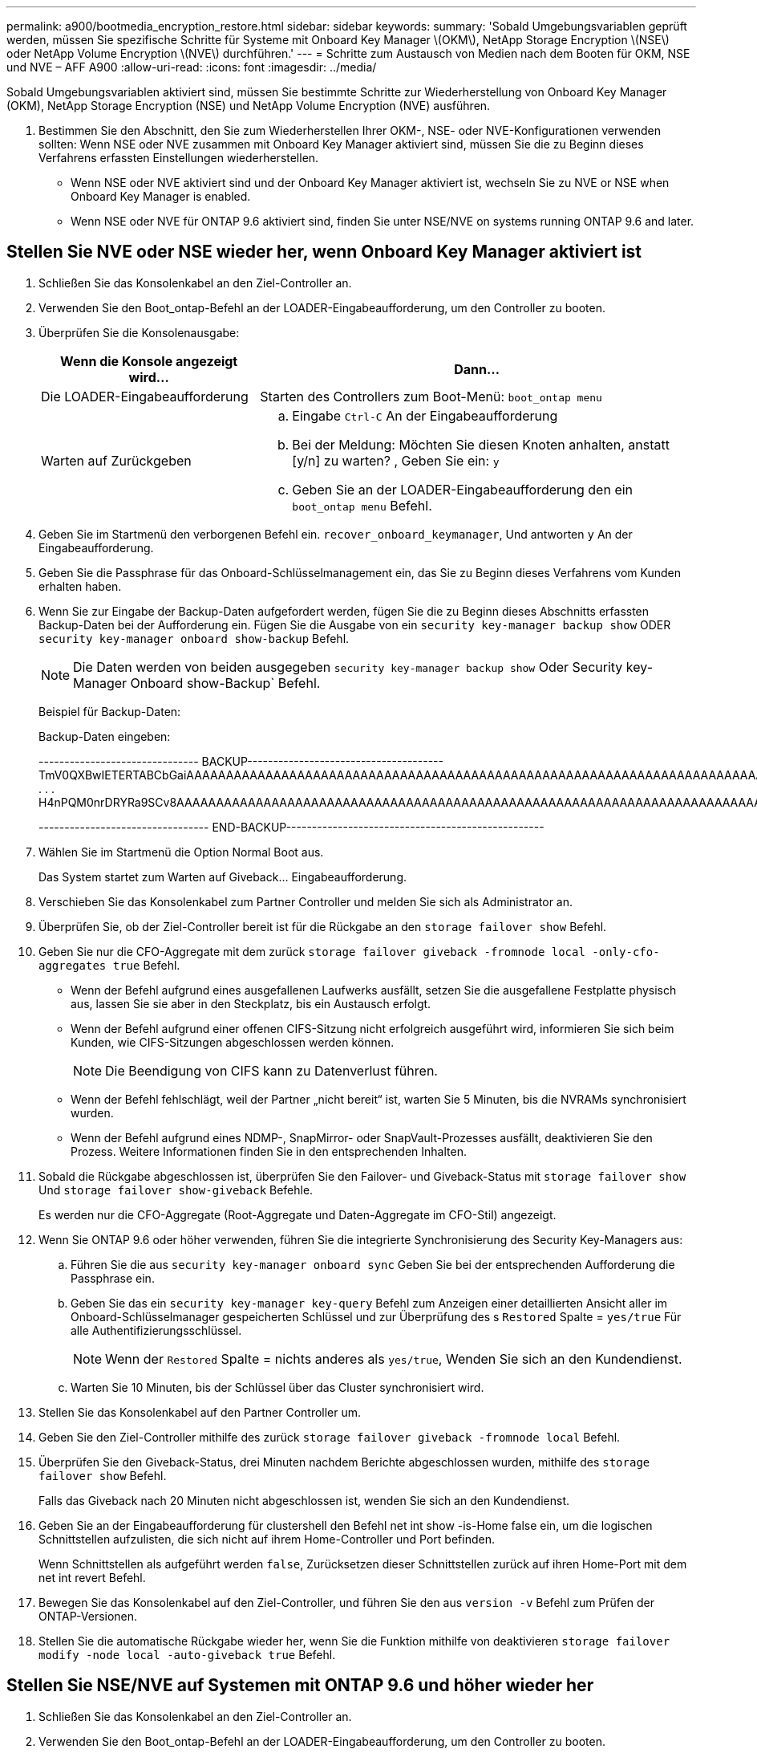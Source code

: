 ---
permalink: a900/bootmedia_encryption_restore.html 
sidebar: sidebar 
keywords:  
summary: 'Sobald Umgebungsvariablen geprüft werden, müssen Sie spezifische Schritte für Systeme mit Onboard Key Manager \(OKM\), NetApp Storage Encryption \(NSE\) oder NetApp Volume Encryption \(NVE\) durchführen.' 
---
= Schritte zum Austausch von Medien nach dem Booten für OKM, NSE und NVE – AFF A900
:allow-uri-read: 
:icons: font
:imagesdir: ../media/


Sobald Umgebungsvariablen aktiviert sind, müssen Sie bestimmte Schritte zur Wiederherstellung von Onboard Key Manager (OKM), NetApp Storage Encryption (NSE) und NetApp Volume Encryption (NVE) ausführen.

. Bestimmen Sie den Abschnitt, den Sie zum Wiederherstellen Ihrer OKM-, NSE- oder NVE-Konfigurationen verwenden sollten: Wenn NSE oder NVE zusammen mit Onboard Key Manager aktiviert sind, müssen Sie die zu Beginn dieses Verfahrens erfassten Einstellungen wiederherstellen.
+
** Wenn NSE oder NVE aktiviert sind und der Onboard Key Manager aktiviert ist, wechseln Sie zu  NVE or NSE when Onboard Key Manager is enabled.
** Wenn NSE oder NVE für ONTAP 9.6 aktiviert sind, finden Sie unter  NSE/NVE on systems running ONTAP 9.6 and later.






== Stellen Sie NVE oder NSE wieder her, wenn Onboard Key Manager aktiviert ist

. Schließen Sie das Konsolenkabel an den Ziel-Controller an.
. Verwenden Sie den Boot_ontap-Befehl an der LOADER-Eingabeaufforderung, um den Controller zu booten.
. Überprüfen Sie die Konsolenausgabe:
+
[cols="1,2"]
|===
| Wenn die Konsole angezeigt wird... | Dann... 


 a| 
Die LOADER-Eingabeaufforderung
 a| 
Starten des Controllers zum Boot-Menü: `boot_ontap menu`



 a| 
Warten auf Zurückgeben
 a| 
.. Eingabe `Ctrl-C` An der Eingabeaufforderung
.. Bei der Meldung: Möchten Sie diesen Knoten anhalten, anstatt [y/n] zu warten? , Geben Sie ein: `y`
.. Geben Sie an der LOADER-Eingabeaufforderung den ein `boot_ontap menu` Befehl.


|===
. Geben Sie im Startmenü den verborgenen Befehl ein. `recover_onboard_keymanager`, Und antworten `y` An der Eingabeaufforderung.
. Geben Sie die Passphrase für das Onboard-Schlüsselmanagement ein, das Sie zu Beginn dieses Verfahrens vom Kunden erhalten haben.
. Wenn Sie zur Eingabe der Backup-Daten aufgefordert werden, fügen Sie die zu Beginn dieses Abschnitts erfassten Backup-Daten bei der Aufforderung ein. Fügen Sie die Ausgabe von ein `security key-manager backup show` ODER `security key-manager onboard show-backup` Befehl.
+

NOTE: Die Daten werden von beiden ausgegeben `security key-manager backup show` Oder Security key-Manager Onboard show-Backup` Befehl.

+
Beispiel für Backup-Daten:

+
Backup-Daten eingeben:

+
====
------------------------------- BACKUP-------------------------------------- TmV0QXBwIETERTABCbGaiAAAAAAAAAAAAAAAAAAAAAAAAAAAAAAAAAAAAAAAAAAAAAAAAAAAAAAAAAAAAAAAAAAAAAAAAAAAAAAAAAAAAAAAAAAAAAAAAAAAAAAAAAAAAAAAAAAAAAAAAAAAAAAAAAAAAAAAAAAAAAAAAAAAAAAAAAAAAAAAAAAAAAAAAAAAAAAAAAAAAAAAAAAAAAAAAAAAAAAAAAAAAAAAAAAAAAAAAAAAAAAAAAAAAAAAAAAAAAA . . . H4nPQM0nrDRYRa9SCv8AAAAAAAAAAAAAAAAAAAAAAAAAAAAAAAAAAAAAAAAAAAAAAAAAAAAAAAAAAAAAAAAAAAAAAAAAAAAAAAAAAAAAAAAAAAAAAAAAAAAAAAAAAAAAAAAAAAAAAAAAAAAAAAAAAAAAAAAAAAAA

--------------------------------- END-BACKUP--------------------------------------------------

====
. Wählen Sie im Startmenü die Option Normal Boot aus.
+
Das System startet zum Warten auf Giveback... Eingabeaufforderung.

. Verschieben Sie das Konsolenkabel zum Partner Controller und melden Sie sich als Administrator an.
. Überprüfen Sie, ob der Ziel-Controller bereit ist für die Rückgabe an den `storage failover show` Befehl.
. Geben Sie nur die CFO-Aggregate mit dem zurück `storage failover giveback -fromnode local -only-cfo-aggregates true` Befehl.
+
** Wenn der Befehl aufgrund eines ausgefallenen Laufwerks ausfällt, setzen Sie die ausgefallene Festplatte physisch aus, lassen Sie sie aber in den Steckplatz, bis ein Austausch erfolgt.
** Wenn der Befehl aufgrund einer offenen CIFS-Sitzung nicht erfolgreich ausgeführt wird, informieren Sie sich beim Kunden, wie CIFS-Sitzungen abgeschlossen werden können.
+

NOTE: Die Beendigung von CIFS kann zu Datenverlust führen.

** Wenn der Befehl fehlschlägt, weil der Partner „nicht bereit“ ist, warten Sie 5 Minuten, bis die NVRAMs synchronisiert wurden.
** Wenn der Befehl aufgrund eines NDMP-, SnapMirror- oder SnapVault-Prozesses ausfällt, deaktivieren Sie den Prozess. Weitere Informationen finden Sie in den entsprechenden Inhalten.


. Sobald die Rückgabe abgeschlossen ist, überprüfen Sie den Failover- und Giveback-Status mit `storage failover show` Und `storage failover show-giveback` Befehle.
+
Es werden nur die CFO-Aggregate (Root-Aggregate und Daten-Aggregate im CFO-Stil) angezeigt.

. Wenn Sie ONTAP 9.6 oder höher verwenden, führen Sie die integrierte Synchronisierung des Security Key-Managers aus:
+
.. Führen Sie die aus `security key-manager onboard sync` Geben Sie bei der entsprechenden Aufforderung die Passphrase ein.
.. Geben Sie das ein `security key-manager key-query` Befehl zum Anzeigen einer detaillierten Ansicht aller im Onboard-Schlüsselmanager gespeicherten Schlüssel und zur Überprüfung des s `Restored` Spalte = `yes/true` Für alle Authentifizierungsschlüssel.
+

NOTE: Wenn der `Restored` Spalte = nichts anderes als `yes/true`, Wenden Sie sich an den Kundendienst.

.. Warten Sie 10 Minuten, bis der Schlüssel über das Cluster synchronisiert wird.


. Stellen Sie das Konsolenkabel auf den Partner Controller um.
. Geben Sie den Ziel-Controller mithilfe des zurück `storage failover giveback -fromnode local` Befehl.
. Überprüfen Sie den Giveback-Status, drei Minuten nachdem Berichte abgeschlossen wurden, mithilfe des `storage failover show` Befehl.
+
Falls das Giveback nach 20 Minuten nicht abgeschlossen ist, wenden Sie sich an den Kundendienst.

. Geben Sie an der Eingabeaufforderung für clustershell den Befehl net int show -is-Home false ein, um die logischen Schnittstellen aufzulisten, die sich nicht auf ihrem Home-Controller und Port befinden.
+
Wenn Schnittstellen als aufgeführt werden `false`, Zurücksetzen dieser Schnittstellen zurück auf ihren Home-Port mit dem net int revert Befehl.

. Bewegen Sie das Konsolenkabel auf den Ziel-Controller, und führen Sie den aus `version -v` Befehl zum Prüfen der ONTAP-Versionen.
. Stellen Sie die automatische Rückgabe wieder her, wenn Sie die Funktion mithilfe von deaktivieren `storage failover modify -node local -auto-giveback true` Befehl.




== Stellen Sie NSE/NVE auf Systemen mit ONTAP 9.6 und höher wieder her

. Schließen Sie das Konsolenkabel an den Ziel-Controller an.
. Verwenden Sie den Boot_ontap-Befehl an der LOADER-Eingabeaufforderung, um den Controller zu booten.
. Überprüfen Sie die Konsolenausgabe:
+
[cols="1,2"]
|===
| Wenn die Konsole angezeigt wird... | Dann... 


 a| 
Die Eingabeaufforderung für die Anmeldung
 a| 
Fahren Sie mit Schritt 7 fort.



 a| 
Warten auf Giveback...
 a| 
.. Melden Sie sich beim Partner-Controller an.
.. Überprüfen Sie, ob der Ziel-Controller bereit ist für die Rückgabe an den `storage failover show` Befehl.


|===
. Bewegen Sie das Konsolenkabel auf den Partner Controller und geben Sie den Ziel-Controller-Storage mit dem Storage Failover Giveback -vNode local -only-cfo-Aggregates echten lokalen Befehl zurück.
+
** Wenn der Befehl aufgrund eines ausgefallenen Laufwerks ausfällt, setzen Sie die ausgefallene Festplatte physisch aus, lassen Sie sie aber in den Steckplatz, bis ein Austausch erfolgt.
** Wenn der Befehl aufgrund von offenen CIFS-Sitzungen ausfällt, wenden Sie sich an den Kunden, wie CIFS-Sitzungen abgeschlossen werden können.
+

NOTE: Die Beendigung von CIFS kann zu Datenverlust führen.

** Wenn der Befehl fehlschlägt, weil der Partner "nicht bereit" ist, warten Sie 5 Minuten, bis die NVMEMs synchronisieren.
** Wenn der Befehl aufgrund eines NDMP-, SnapMirror- oder SnapVault-Prozesses ausfällt, deaktivieren Sie den Prozess. Weitere Informationen finden Sie in den entsprechenden Inhalten.


. Warten Sie 3 Minuten, und überprüfen Sie den Failover-Status mit dem Befehl „Storage Failover show“.
. Geben Sie an der Clustershell-Eingabeaufforderung den ein `net int show -is-home false` Befehl zum Auflistung der logischen Schnittstellen, die sich nicht auf ihrem Home Controller und Port befinden.
+
Wenn Schnittstellen als aufgeführt werden `false`, Zurücksetzen dieser Schnittstellen zurück zu ihrem Home-Port mit dem `net int revert` Befehl.

. Bewegen Sie das Konsolenkabel auf den Ziel-Controller, und führen Sie den aus `version -v` Befehl zum Prüfen der ONTAP-Versionen.
. Stellen Sie die automatische Rückgabe wieder her, wenn Sie die Funktion mithilfe von deaktivieren `storage failover modify -node local -auto-giveback true` Befehl.
. Verwenden Sie die `storage encryption disk show` An der clustershell-Eingabeaufforderung zur Überprüfung der Ausgabe.
. Verwenden Sie die `security key-manager key-query` Befehl zum Anzeigen der Verschlüsselung und Authentifizierungsschlüssel, die auf den Verschlüsselungsmanagement-Servern gespeichert sind.
+
** Wenn der `Restored` Spalte = `yes/true`, Sie sind fertig und können den Austauschprozess abschließen.
** Wenn der `Key Manager type` = `external` Und das `Restored` Spalte = nichts anderes als `yes/true`, Verwenden Sie den Befehl Security Key-Manager External Restore, um die Schlüssel-IDs der Authentifizierungsschlüssel wiederherzustellen.
+

NOTE: Falls der Befehl fehlschlägt, wenden Sie sich an den Kundendienst.

** Wenn der `Key Manager type` = `onboard` Und das `Restored` Spalte = nichts anderes als `yes/true`, Verwenden Sie den Onboard Sync-Befehl des Security Key-Managers, um den Key Manager-Typ neu zu synchronisieren.
+
Verwenden Sie die `security key-manager key-query` Befehl zum Überprüfen des `Restored` Spalte = `yes/true` Für alle Authentifizierungsschlüssel.



. Schließen Sie das Konsolenkabel an den Partner Controller an.
. Geben Sie den Controller mit dem lokalen Befehl Storage Failover Giveback -abnode zurück.
. Stellen Sie die automatische Rückgabe wieder her, wenn Sie die Funktion mithilfe von deaktivieren `storage failover modify -node local -auto-giveback true` Befehl.

